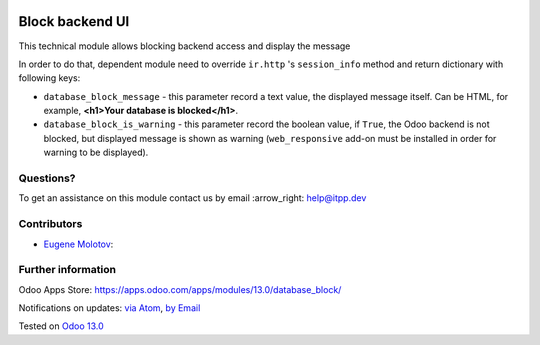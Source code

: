 .. image:: https://itpp.dev/images/infinity-readme.png
   :alt: Tested and maintained by IT Projects Labs
   :target: https://itpp.dev

.. image:: https://img.shields.io/badge/license-MIT-blue.svg
   :target: https://opensource.org/licenses/MIT
   :alt: License: MIT

==================
 Block backend UI
==================

This technical module allows blocking backend access and display the message

In order to do that, dependent module need to override ``ir.http`` 's ``session_info`` 
method and return dictionary with following keys:

* ``database_block_message`` - this parameter record a text value, the displayed
  message itself. Can be HTML, for example, **<h1>Your database is blocked</h1>**.

* ``database_block_is_warning`` - this parameter record the boolean value, if ``True``,
  the Odoo backend is not blocked, but displayed message is shown as warning
  (``web_responsive`` add-on must be installed in order for warning to be displayed).

Questions?
==========

To get an assistance on this module contact us by email :arrow_right: help@itpp.dev

Contributors
============
* `Eugene Molotov <https://it-projects.info/team/em230418>`__:


Further information
===================

Odoo Apps Store: https://apps.odoo.com/apps/modules/13.0/database_block/


Notifications on updates: `via Atom <https://github.com/it-projects-llc/access-addons/commits/13.0/database_block.atom>`_, `by Email <https://blogtrottr.com/?subscribe=https://github.com/it-projects-llc/access-addons/commits/13.0/database_block.atom>`_

Tested on `Odoo 13.0 <https://github.com/odoo/odoo/commit/03fb98f876ea03deef05acb74144d8e979a61f54>`_
